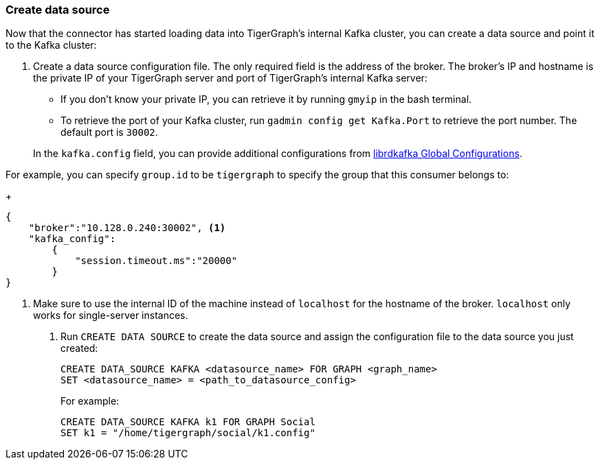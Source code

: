 [#_create_data_source]
=== Create data source
Now that the connector has started loading data into TigerGraph's internal Kafka cluster, you can create a data source and point it to the Kafka cluster:

. Create a data source configuration file.
The only required field is the address of the broker.
The broker's IP and hostname is the private IP of your TigerGraph server and port of TigerGraph's internal Kafka server:
+
--
* If you don't know your private IP, you can retrieve it by running `gmyip` in the bash terminal.
* To retrieve the port of your Kafka cluster, run `gadmin config get Kafka.Port` to retrieve the port number.
The default port is `30002`.
--
+
In the `kafka.config` field, you can provide additional configurations from https://docs.confluent.io/3.1.1/clients/librdkafka/CONFIGURATION_8md.html[librdkafka Global Configurations].

For example, you can specify `group.id` to be `tigergraph` to specify the group that this consumer belongs to:

+
[.wrap,json]
----
{
    "broker":"10.128.0.240:30002", <1>
    "kafka_config":
        {
            "session.timeout.ms":"20000"
        }
}
----
<1> Make sure to use the internal ID of the machine instead of `localhost` for the hostname of the broker.
`localhost` only works for single-server instances. 
. Run `CREATE DATA SOURCE` to create the data source and assign the configuration file to the data source you just created:
+
[.wrap,gsql]
----
CREATE DATA_SOURCE KAFKA <datasource_name> FOR GRAPH <graph_name>
SET <datasource_name> = <path_to_datasource_config>
----
For example:
+
----
CREATE DATA_SOURCE KAFKA k1 FOR GRAPH Social
SET k1 = "/home/tigergraph/social/k1.config"
----